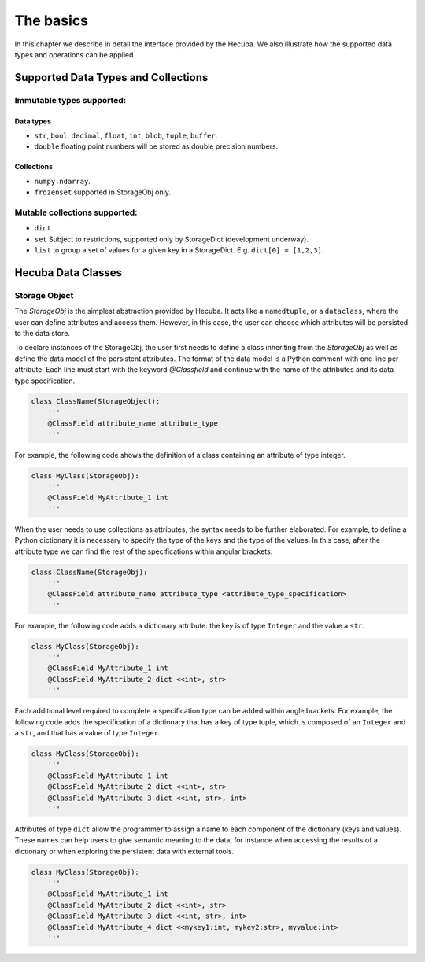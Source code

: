 .. _applications:

The basics
==========

In this chapter we describe in detail the interface provided by the Hecuba. We also illustrate how the supported data types and operations can be applied.

Supported Data Types and Collections
************************************

Immutable types supported:
--------------------------

Data types
^^^^^^^^^^^

* ``str``, ``bool``, ``decimal``, ``float``, ``int``, ``blob``, ``tuple``, ``buffer``.

* ``double`` floating point numbers will be stored as double precision numbers.

Collections
^^^^^^^^^^^

* ``numpy.ndarray``.
* ``frozenset`` supported in StorageObj only.

Mutable collections supported:
--------------------------

* ``dict``.

* ``set`` Subject to restrictions, supported only by StorageDict (development underway).

* ``list`` to group a set of values for a given key in a StorageDict. E.g. ``dict[0] = [1,2,3]``.

Hecuba Data Classes
*******************

Storage Object
--------------------------

The *StorageObj* is the simplest abstraction provided by Hecuba. It acts like a ``namedtuple``, or a ``dataclass``, where the user can define attributes and access them. However, in this case, the user can choose which attributes will be persisted to the data store.

To declare instances of the StorageObj, the user first needs to define a class inheriting from the *StorageObj* as well as define the data model of the persistent attributes. The format of the data model is a Python comment with one line per attribute. Each line must start with the keyword *@Classfield* and continue with the name of the attributes and its data type specification.

.. code-block:: python

    class ClassName(StorageObject):
        '''
        @ClassField attribute_name attribute_type
        '''

For example, the following code shows the definition of a class containing an attribute of type integer.

.. code-block:: python

    class MyClass(StorageObj):
        '''
        @ClassField MyAttribute_1 int
        '''

When the user needs to use collections as attributes, the syntax needs to be further elaborated. For example, to define a Python dictionary it is necessary to specify the type of the keys and the type of the values. In this case, after the attribute type we can find the rest of the specifications within angular brackets.

.. code-block:: python

    class ClassName(StorageObj):
        '''
        @ClassField attribute_name attribute_type <attribute_type_specification>
        '''

For example, the following code adds a dictionary attribute: the key is of type ``Integer`` and the value a ``str``.

.. code-block:: python

    class MyClass(StorageObj):
        '''
        @ClassField MyAttribute_1 int
        @ClassField MyAttribute_2 dict <<int>, str>
        '''

Each additional level required to complete a specification type can be added within angle brackets. For example, the following code adds the specification of a dictionary that has a key of type tuple, which is composed of an ``Integer`` and a ``str``, and that has a value of type ``Integer``.

.. code-block:: python

    class MyClass(StorageObj):
        '''
        @ClassField MyAttribute_1 int
        @ClassField MyAttribute_2 dict <<int>, str>
        @ClassField MyAttribute_3 dict <<int, str>, int>
        '''

Attributes of type ``dict`` allow the programmer to assign a name to each component of the dictionary (keys and values). These names can help users to give semantic meaning to the data, for instance when accessing the results of a dictionary or when exploring the persistent data with external tools.

.. code-block:: python

    class MyClass(StorageObj):
        '''
        @ClassField MyAttribute_1 int
        @ClassField MyAttribute_2 dict <<int>, str>
        @ClassField MyAttribute_3 dict <<int, str>, int>
        @ClassField MyAttribute_4 dict <<mykey1:int, mykey2:str>, myvalue:int>
        '''
